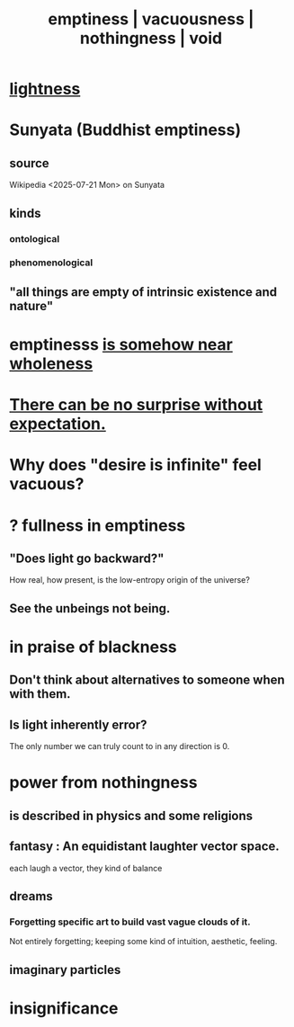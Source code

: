 :PROPERTIES:
:ID:       337b7071-a7ce-4451-9f2e-4f57e0ccdc06
:ROAM_ALIASES: emptiness vacuousness nothingness void
:END:
#+title: emptiness | vacuousness | nothingness | void
* [[id:bc330f51-3f45-47df-95c2-6fa24e4a8a9f][lightness]]
* Sunyata (Buddhist emptiness)
** source
   Wikipedia <2025-07-21 Mon> on Sunyata
** kinds
*** ontological
*** phenomenological
** "all things are empty of intrinsic existence and nature"
* emptinesss [[id:fcc04ddf-843f-4953-b23c-b525a9d6d652][is somehow near wholeness]]
* [[id:8c655869-1805-4eb2-ae83-d53b51e14b88][There can be no surprise without expectation.]]
* Why does "desire is infinite" feel vacuous?
  :PROPERTIES:
  :ID:       23bba9c1-1bbe-417a-9a45-e9eb577dc778
  :END:
* ? fullness in emptiness
  :PROPERTIES:
  :ID:       4ff292ec-befe-4272-9dd7-740d6970fe32
  :END:
** "Does light go backward?"
   How real, how present, is the low-entropy origin of the universe?
** See the unbeings not being.
* in praise of blackness
** Don't think about alternatives to someone when with them.
   :PROPERTIES:
   :ID:       772005b5-383d-4ae5-b9bd-40a09fb7b377
   :END:
** Is light inherently error?
   The only number we can truly count to in any direction is 0.
* power from nothingness
** is described in physics and some religions
** fantasy : An equidistant laughter vector space.
   each laugh a vector, they kind of balance
** dreams
*** Forgetting specific art to build vast vague clouds of it.
    Not entirely forgetting;
    keeping some kind of intuition, aesthetic, feeling.
** imaginary particles
* insignificance
  :PROPERTIES:
  :ID:       628efefb-3691-4767-89e2-a5696221b3d9
  :END:
